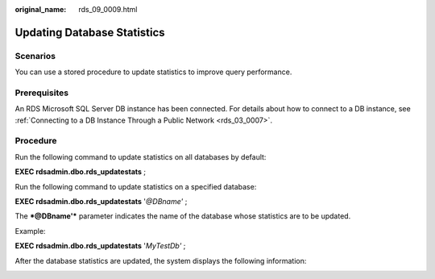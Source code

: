 :original_name: rds_09_0009.html

.. _rds_09_0009:

Updating Database Statistics
============================

Scenarios
---------

You can use a stored procedure to update statistics to improve query performance.

Prerequisites
-------------

An RDS Microsoft SQL Server DB instance has been connected. For details about how to connect to a DB instance, see :ref:`Connecting to a DB Instance Through a Public Network <rds_03_0007>`.

Procedure
---------

Run the following command to update statistics on all databases by default:

**EXEC rdsadmin.dbo.rds_updatestats** ;

Run the following command to update statistics on a specified database:

**EXEC rdsadmin.dbo.rds_updatestats** '*@DBname'* ;

The ***@DBname'*** parameter indicates the name of the database whose statistics are to be updated.

Example:

**EXEC rdsadmin.dbo.rds_updatestats** '*MyTestDb'* ;

After the database statistics are updated, the system displays the following information:

|image1|

.. |image1| image:: /_static/images/en-us_image_0000001739814720.png

